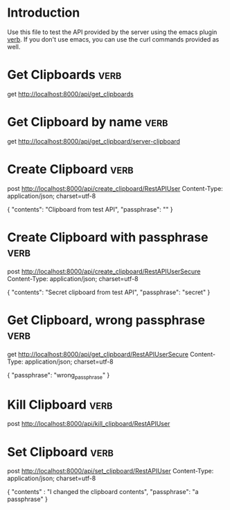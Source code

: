 * Introduction
Use this file to test the API provided by the server using the emacs plugin [[https://github.com/federicotdn/verb][verb]]. If you don't use emacs, you can use the curl commands provided as well.
* Get Clipboards :verb:
get http://localhost:8000/api/get_clipboards
* Get Clipboard by name :verb:
get http://localhost:8000/api/get_clipboard/server-clipboard
* Create Clipboard :verb:
post http://localhost:8000/api/create_clipboard/RestAPIUser
Content-Type: application/json; charset=utf-8

{
"contents": "Clipboard from test API",
"passphrase": ""
}

* Create Clipboard with passphrase :verb:
post http://localhost:8000/api/create_clipboard/RestAPIUserSecure
Content-Type: application/json; charset=utf-8

{
"contents": "Secret clipboard from test API",
"passphrase": "secret"
}

* Get Clipboard, wrong passphrase :verb:
get http://localhost:8000/api/get_clipboard/RestAPIUserSecure
Content-Type: application/json; charset=utf-8

{
"passphrase": "wrong_passphrase"
}

* Kill Clipboard :verb:
post http://localhost:8000/api/kill_clipboard/RestAPIUser
* Set Clipboard  :verb:
post http://localhost:8000/api/set_clipboard/RestAPIUser
Content-Type: application/json; charset=utf-8

{
    "contents" : "I changed the clipboard contents",
    "passphrase": "a passphrase"
}


